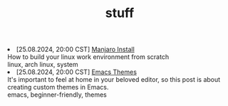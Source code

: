 #+TITLE: stuff

#+ATTR_HTML: :class archive
#+BEGIN_DIV
@@html:<li>@@ @@html:<span class="archive-item"><span class="archive-date">@@ [25.08.2024, 20:00 CST] @@html:</span>@@ [[file:posts/manjaro_install/index.org][Manjaro Install]]@@html:<div class="description">@@ How to build your linux work environment from scratch @@html:</div>@@ @@html:<div class="keywords">@@ linux, arch linux, system @@html:</div>@@ @@html:</span>@@ @@html:</li>@@
@@html:<li>@@ @@html:<span class="archive-item"><span class="archive-date">@@ [25.08.2024, 20:00 CST] @@html:</span>@@ [[file:posts/emacs_themes/index.org][Emacs Themes]]@@html:<div class="description">@@ It's important to feel at home in your beloved editor, so this post is about creating custom themes in Emacs. @@html:</div>@@ @@html:<div class="keywords">@@ emacs, beginner-friendly, themes @@html:</div>@@ @@html:</span>@@ @@html:</li>@@
#+END_DIV
